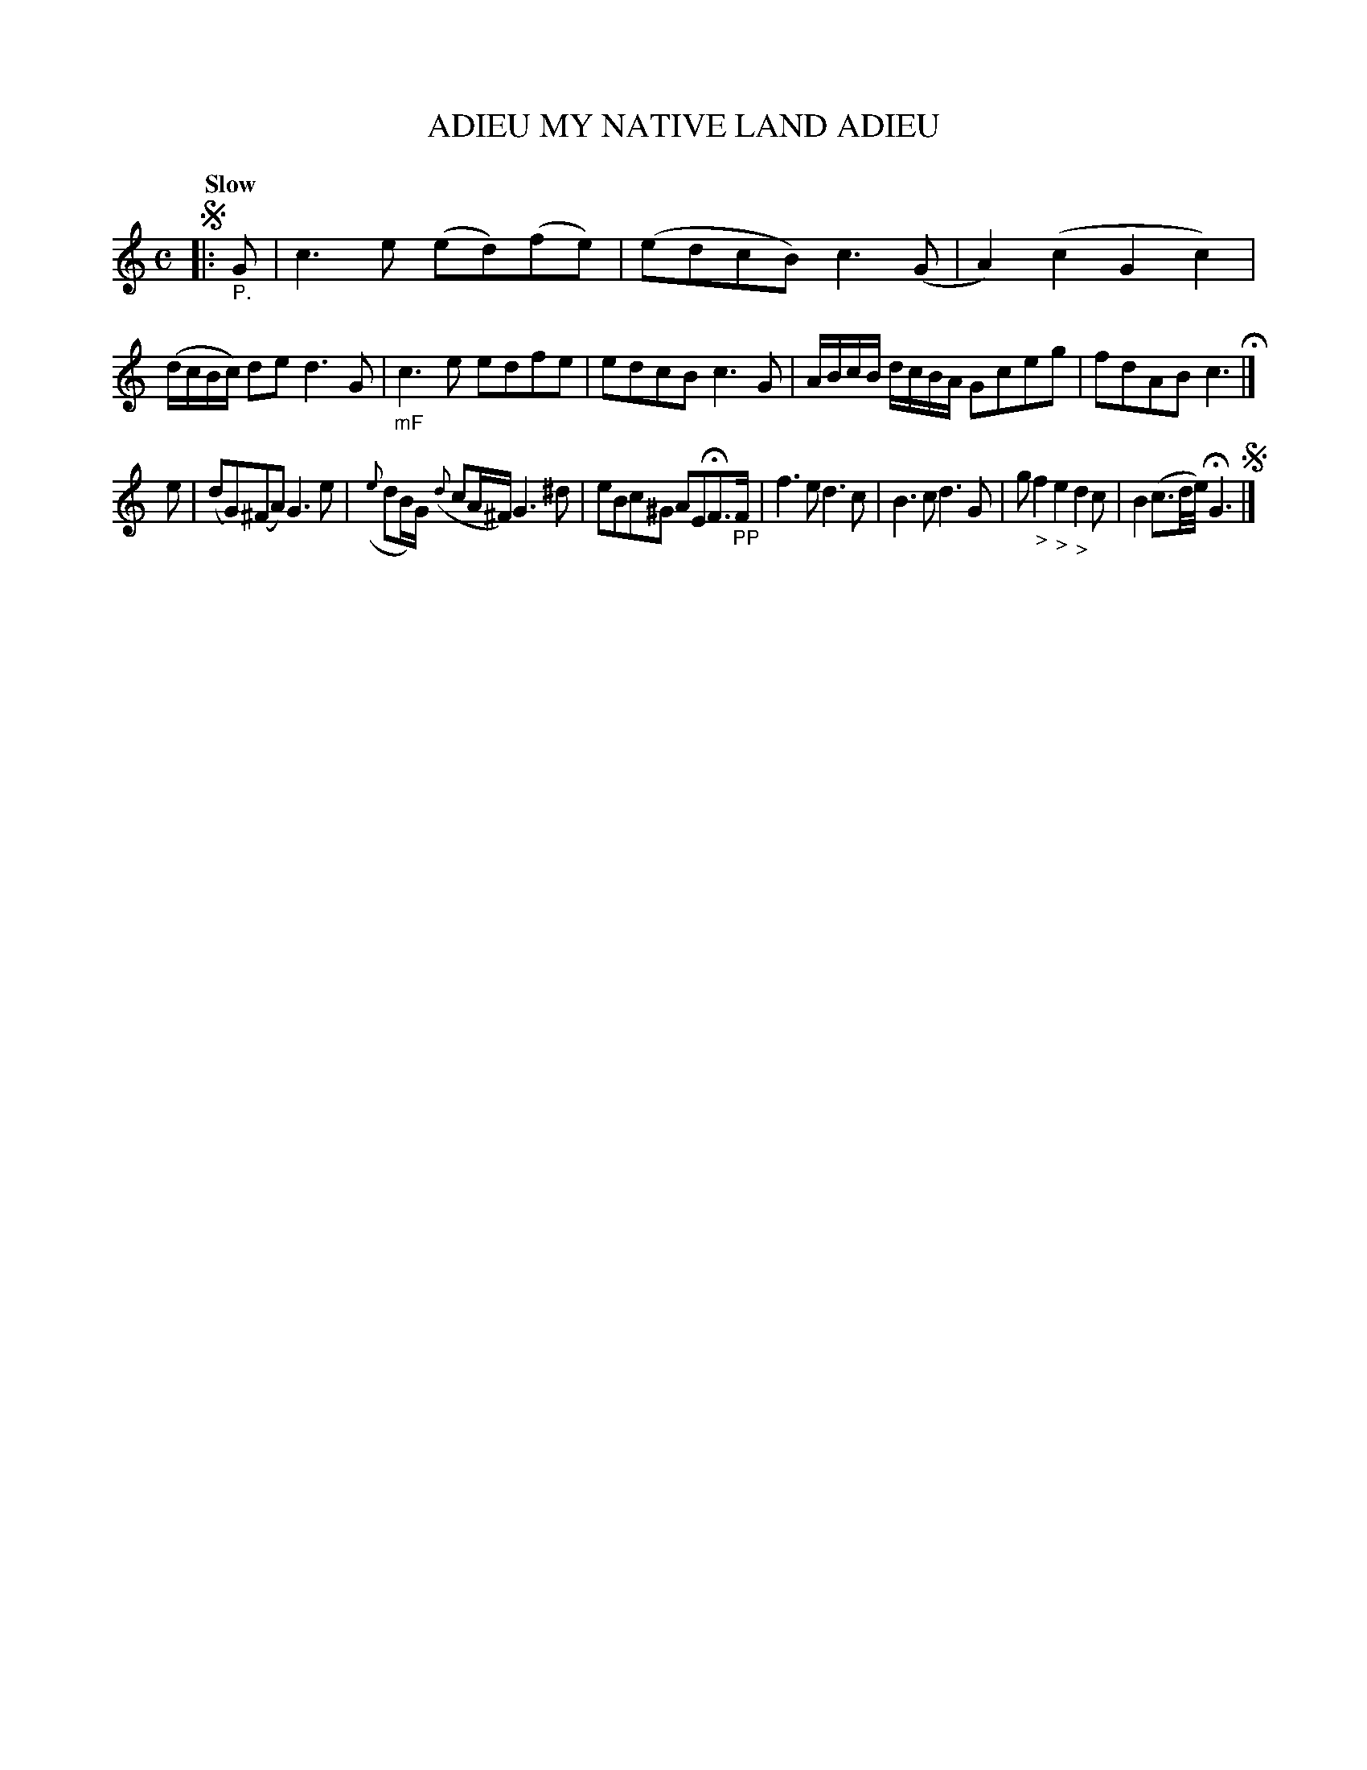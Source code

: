 X: 21072
T: ADIEU MY NATIVE LAND ADIEU
Q: "Slow"
%R: air, reel
B: "Edinburgh Repository of Music" v.2 p.107 #2
F: http://digital.nls.uk/special-collections-of-printed-music/pageturner.cfm?id=87776133
Z: 2015 John Chambers <jc:trillian.mit.edu>
N: The use of segnos and an initial repeat with no end-repeat anywhere is a bid odd.
M: C
L: 1/8
K: C
!segno!|:"_P."G |\
c3e (ed)(fe) | (edcB) c3(G | A2)(c2 G2c2) | (d/c/B/c/) de d3G |\
"_mF"c3e edfe | edcB c3G | A/B/c/B/ d/c/B/A/ Gceg | fdAB c3 H|]
e |\
(dG)(^FA) G3e | ({e}dB/G/) ({d}cA/^F/) G3^d | eBc^G AEHF>"_PP"F | f3e d3c |\
B3c d3G | g "_>"f2 "_>"e2 "_>"d2 c | B2 (c3/d//e//) HG3 !segno!|]
